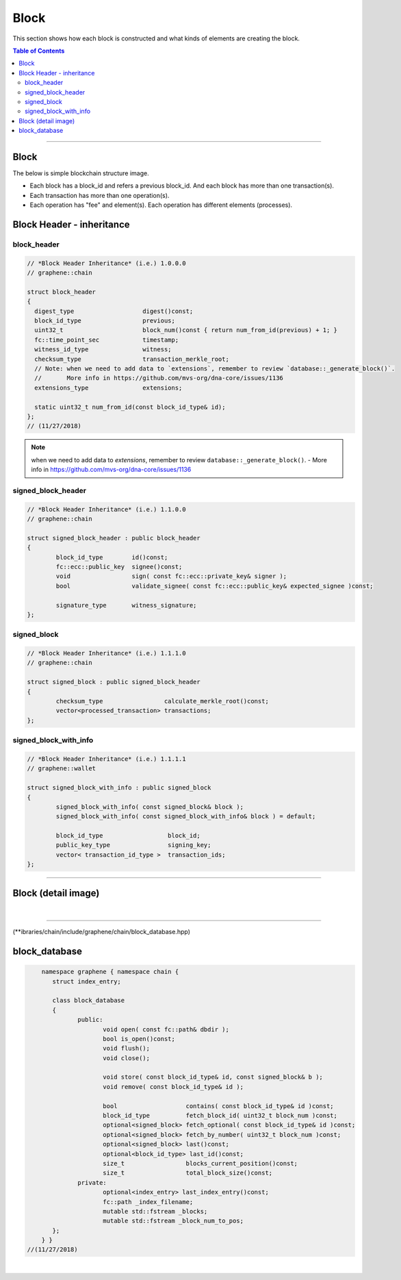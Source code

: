 
.. _lib-block:

*******************************************
Block
*******************************************

This section shows how each block is constructed and what kinds of elements are creating the block.

.. contents:: Table of Contents
   :local:

-------

Block
==========

The below is simple blockchain structure image.

- Each block has a block_id and refers a previous block_id. And each block has more than one transaction(s).
- Each transaction has more than one operation(s).
- Each operation has "fee" and element(s). Each operation has different elements (processes).


.. image:: ../../_static/structures/block_structure_si1.png
        :alt: DNA Architecture
        :width: 700px
        :align: center



Block Header - inheritance
================================


block_header
----------------------

.. code-block:: cpp

	// *Block Header Inheritance* (i.e.) 1.0.0.0
	// graphene::chain

	struct block_header
	{
	  digest_type                   digest()const;
	  block_id_type                 previous;
	  uint32_t                      block_num()const { return num_from_id(previous) + 1; }
	  fc::time_point_sec            timestamp;
	  witness_id_type               witness;
	  checksum_type                 transaction_merkle_root;
	  // Note: when we need to add data to `extensions`, remember to review `database::_generate_block()`.
	  //       More info in https://github.com/mvs-org/dna-core/issues/1136
	  extensions_type               extensions;

	  static uint32_t num_from_id(const block_id_type& id);
	};
	// (11/27/2018)


.. Note:: when we need to add data to `extensions`, remember to review ``database::_generate_block()``.
  - More info in https://github.com/mvs-org/dna-core/issues/1136

signed_block_header
---------------------

.. code-block:: cpp

	// *Block Header Inheritance* (i.e.) 1.1.0.0
	// graphene::chain

	struct signed_block_header : public block_header
	{
		block_id_type        id()const;
		fc::ecc::public_key  signee()const;
		void                 sign( const fc::ecc::private_key& signer );
		bool                 validate_signee( const fc::ecc::public_key& expected_signee )const;

		signature_type       witness_signature;
	};



signed_block
--------------

.. code-block:: cpp

	// *Block Header Inheritance* (i.e.) 1.1.1.0
	// graphene::chain

	struct signed_block : public signed_block_header
	{
		checksum_type                 calculate_merkle_root()const;
		vector<processed_transaction> transactions;
	};


signed_block_with_info
-----------------------

.. code-block:: cpp

	// *Block Header Inheritance* (i.e.) 1.1.1.1
	// graphene::wallet

	struct signed_block_with_info : public signed_block
	{
		signed_block_with_info( const signed_block& block );
		signed_block_with_info( const signed_block_with_info& block ) = default;

		block_id_type                  block_id;
		public_key_type                signing_key;
		vector< transaction_id_type >  transaction_ids;
	};

----------------------------


Block (detail image)
===========================

.. image:: ../../_static/structures/block_structure_detail1.png
        :alt: DNA Architecture
        :width: 700px
        :align: center

|

----------------------

(**ibraries/chain/include/graphene/chain/block_database.hpp)

block_database
==========================

.. code-block:: cpp

	namespace graphene { namespace chain {
	   struct index_entry;

	   class block_database
	   {
		  public:
			 void open( const fc::path& dbdir );
			 bool is_open()const;
			 void flush();
			 void close();

			 void store( const block_id_type& id, const signed_block& b );
			 void remove( const block_id_type& id );

			 bool                   contains( const block_id_type& id )const;
			 block_id_type          fetch_block_id( uint32_t block_num )const;
			 optional<signed_block> fetch_optional( const block_id_type& id )const;
			 optional<signed_block> fetch_by_number( uint32_t block_num )const;
			 optional<signed_block> last()const;
			 optional<block_id_type> last_id()const;
			 size_t                 blocks_current_position()const;
			 size_t                 total_block_size()const;
		  private:
			 optional<index_entry> last_index_entry()const;
			 fc::path _index_filename;
			 mutable std::fstream _blocks;
			 mutable std::fstream _block_num_to_pos;
	   };
	} }
    //(11/27/2018)




|

